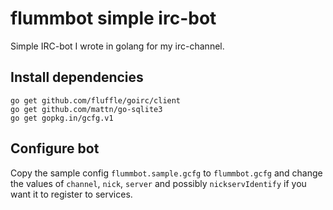 * flummbot simple irc-bot
Simple IRC-bot I wrote in golang for my irc-channel.

** Install dependencies
#+BEGIN_SRC shell
go get github.com/fluffle/goirc/client
go get github.com/mattn/go-sqlite3
go get gopkg.in/gcfg.v1
#+END_SRC

** Configure bot
Copy the sample config =flummbot.sample.gcfg= to =flummbot.gcfg= and
change the values of =channel=, =nick=, =server= and possibly
=nickservIdentify= if you want it to register to services.
